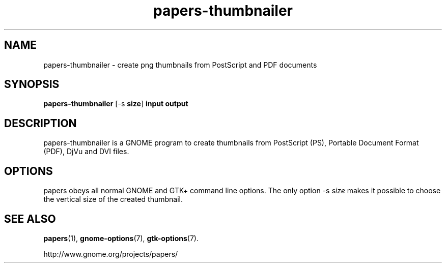 .TH papers\-thumbnailer 1 2007\-01\-15
.SH NAME
papers\-thumbnailer \- create png thumbnails from PostScript and PDF documents
.SH SYNOPSIS
\fBpapers\-thumbnailer\fR [\-s \fBsize\fR] \fBinput\fR \fBoutput\fR
.SH DESCRIPTION
papers\-thumbnailer is a GNOME program to
create thumbnails from PostScript (PS), Portable Document Format
(PDF), DjVu and DVI files.
.SH OPTIONS
papers obeys all normal GNOME and GTK+
command line options. The only option \-s \fIsize
\fRmakes it possible to choose the vertical size
of the created thumbnail.
.SH "SEE ALSO"
\fBpapers\fR(1),
\fBgnome\-options\fR(7),
\fBgtk\-options\fR(7).
.PP
http://www.gnome.org/projects/papers/
